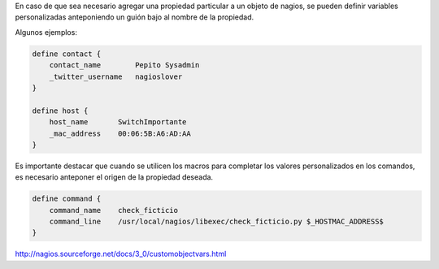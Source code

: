 .. title: Variables Personalizadas en Nagios
.. slug: variables-personalizadas-en-nagios
.. date: 2014-07-01 12:02:44 UTC-03:00
.. tags: nagios 
.. link: 
.. description: .. type: text

En caso de que sea necesario agregar una propiedad particular a un objeto de nagios, se pueden definir variables personalizadas anteponiendo un guión bajo al nombre de la propiedad.

Algunos ejemplos:

.. code-block:: 

    define contact {
        contact_name        Pepito Sysadmin
        _twitter_username   nagioslover
    }
    
    define host {
        host_name       SwitchImportante
        _mac_address    00:06:5B:A6:AD:AA
    }

Es importante destacar que cuando se utilicen los macros para completar los valores personalizados en los comandos, es necesario anteponer el origen de la propiedad deseada.


.. code-block:: 

    define command {
        command_name    check_ficticio
        command_line    /usr/local/nagios/libexec/check_ficticio.py $_HOSTMAC_ADDRESS$
    }


http://nagios.sourceforge.net/docs/3_0/customobjectvars.html
